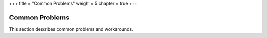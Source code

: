 +++
title = "Common Problems"
weight = 5
chapter = true
+++

..  _ts_common_problems:



===============
Common Problems
===============

This section describes common problems and workarounds.